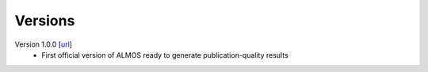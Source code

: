 .. _versions:

========
Versions
========

Version 1.0.0 [`url <https://github.com/MiguelMartzFdez/almos/releases/tag/1.0.0>`__]
   -  First official version of ALMOS ready to generate publication-quality results  
